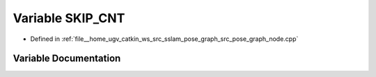 .. _exhale_variable_pose__graph__node_8cpp_1a1aea1f1cac6ae0facd086c09184fa6fc:

Variable SKIP_CNT
=================

- Defined in :ref:`file__home_ugv_catkin_ws_src_sslam_pose_graph_src_pose_graph_node.cpp`


Variable Documentation
----------------------


.. doxygenvariable:: SKIP_CNT
